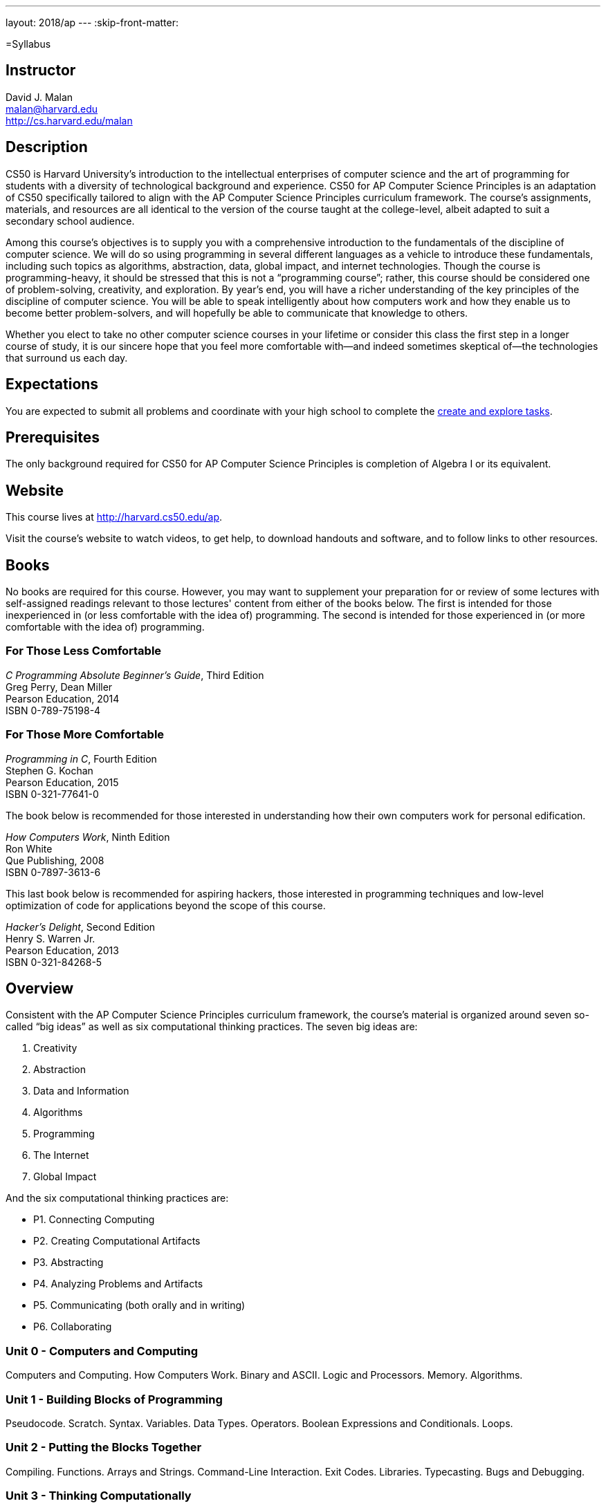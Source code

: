 ---
layout: 2018/ap
---
:skip-front-matter:

=Syllabus

== Instructor

David J. Malan +
malan@harvard.edu +
http://cs.harvard.edu/malan

== Description

CS50 is Harvard University’s introduction to the intellectual enterprises of computer science and the art of programming for students with a diversity of technological background and experience. CS50 for AP Computer Science Principles is an adaptation of CS50 specifically tailored to align with the AP Computer Science Principles curriculum framework. The course’s assignments, materials, and resources are all identical to the version of the course taught at the college-level, albeit adapted to suit a secondary school audience.

Among this course’s objectives is to supply you with a comprehensive introduction to the fundamentals of the discipline of computer science. We will do so using programming in several different languages as a vehicle to introduce these fundamentals, including such topics as algorithms, abstraction, data, global impact, and internet technologies. Though the course is programming-heavy, it should be stressed that this is not a “programming course”; rather, this course should be considered one of problem-solving, creativity, and exploration. By year’s end, you will have a richer understanding of the key principles of the discipline of computer science. You will be able to speak intelligently about how computers work and how they enable us to become better problem-solvers, and will hopefully be able to communicate that knowledge to others.

Whether you elect to take no other computer science courses in your lifetime or consider this class the first step in a longer course of study, it is our sincere hope that you feel more comfortable with—and indeed sometimes skeptical of—the technologies that surround us each day.

== Expectations

You are expected to submit all problems and coordinate with your high school to complete the http://apcentral.collegeboard.com/apc/public/exam/exam_information/231726.html#anchor2[create and explore tasks].

== Prerequisites

The only background required for CS50 for AP Computer Science Principles is completion of Algebra I or its equivalent.

== Website

This course lives at http://harvard.cs50.edu/ap.

Visit the course's website to watch videos, to get help, to download handouts and software, and to follow links to other resources.

////
== Certificates

Students who earn a satisfactory grade (60% or higher) on every one of the problems will be eligible to receive a certificate from HarvardX as a downloadable, printable PDF.
////

== Books

No books are required for this course. However, you may want to supplement your preparation for or review of some lectures with self-assigned readings relevant to those lectures' content from either of the books below. The first is intended for those inexperienced in (or less comfortable with the idea of) programming. The second is intended for those experienced in (or more comfortable with the idea of) programming.

=== For Those Less Comfortable

_C Programming Absolute Beginner's Guide_, Third Edition +
Greg Perry, Dean Miller +
Pearson Education, 2014 +
ISBN 0-789-75198-4

=== For Those More Comfortable

_Programming in C_, Fourth Edition +
Stephen G. Kochan +
Pearson Education, 2015 +
ISBN 0-321-77641-0

The book below is recommended for those interested in understanding how their own computers work for personal edification.

_How Computers Work_, Ninth Edition +
Ron White +
Que Publishing, 2008 +
ISBN 0-7897-3613-6

This last book below is recommended for aspiring hackers, those interested in programming techniques and low-level optimization of code for applications beyond the scope of this course.

_Hacker's Delight_, Second Edition +
Henry S. Warren Jr. +
Pearson Education, 2013 +
ISBN 0-321-84268-5

== Overview

Consistent with the AP Computer Science Principles curriculum framework, the course’s material is organized around seven so-called “big ideas” as well as six computational thinking practices. The seven big ideas are:

1.	Creativity
2.	Abstraction
3.	Data and Information
4.	Algorithms
5.	Programming
6.	The Internet
7.	Global Impact

And the six computational thinking practices are:

* P1. Connecting Computing
* P2. Creating Computational Artifacts
* P3. Abstracting
* P4. Analyzing Problems and Artifacts
* P5. Communicating (both orally and in writing)
* P6. Collaborating


=== Unit 0 - Computers and Computing

Computers and Computing. How Computers Work. Binary and ASCII. Logic and Processors. Memory. Algorithms.

=== Unit 1 - Building Blocks of Programming

Pseudocode. Scratch. Syntax. Variables. Data Types. Operators. Boolean Expressions and Conditionals. Loops.

=== Unit 2 - Putting the Blocks Together

Compiling. Functions. Arrays and Strings. Command-Line Interaction. Exit Codes. Libraries. Typecasting. Bugs and Debugging.

=== Unit 3 - Thinking Computationally

Linear Search. Bubble Sort. Selection Sort. Insertion Sort. Binary Search. Computational Complexity. Unsolvable Problems. Models and Simulation.

=== Unit 4 - Design, Elegance, and Efficiency

Principles of Good Design. Ncurses. Structures and Encapsulation. Recursion. Merge Sort. Hexadecimal. File I/O. Images. Version Control and Collaboration.

=== Unit 5 - Networking and the Internet

Internet Basics. IP Addresses. DNS and DHCP. Routers. TCP and IP. HTTP. Trust Models. Cybersecurity. HTML. CSS.

=== Unit 6 - Problem Solving in an Interconnected World

Python. Python for Web Programming. SQL. MVC. JavaScript. Ajax. Artificial Intelligence and Machine Learning. Virtual and Augmented Reality.

== Problems

All problems are due on April 30, 2019. You will receive a certificate of completion, if a satisfactory grade (60%) is earned on all problems.

== AP Credit

The completion of this course does not guarantee AP credit through the College Board. To receive credit, you must coordinate with a high school administrator to turn in the additional through assessments, namely the Explore and Create tasks and AP Exam.

== Academic Honesty

This course's philosophy on academic honesty is best stated as "be reasonable." The course recognizes that interactions with classmates and others can facilitate mastery of the course's material. However, there remains a line between enlisting the help of another and submitting the work of another. This policy characterizes both sides of that line.

The essence of all work that you submit to this course must be your own. Collaboration on problem sets is not permitted except to the extent that you may ask classmates and others for help so long as that help does not reduce to another doing your work for you. Generally speaking, when asking for help, you may show your code to others, but you may not view theirs, so long as you and they respect this policy's other constraints. Collaboration on the course's final project is permitted to the extent prescribed by its specification.

Below are rules of thumb that (inexhaustively) characterize acts that the course considers reasonable and not reasonable. If in doubt as to whether some act is reasonable, do not commit it until you solicit and receive approval in writing from the course's heads. Acts considered not reasonable by the course are handled harshly.

=== Reasonable

* Communicating with classmates about problem sets' problems in English (or some other spoken language).
* Discussing the course's material with others in order to understand it better.
* Helping a classmate identify a bug in his or her code at Office Hours, elsewhere, or even online, as by viewing, compiling, or running his or her code, even on your own computer.
* Incorporating snippets of code that you find online or elsewhere into your own code, provided that those snippets are not themselves solutions to assigned problems and that you cite the snippets' origins.
* Reviewing past semesters' quizzes and solutions thereto.
* Sending or showing code that you've written to someone, possibly a classmate, so that he or she might help you identify and fix a bug.
* Sharing snippets of your own code online so that others might help you identify and fix a bug.
* Turning to the web or elsewhere for instruction beyond the course's own, for references, and for solutions to technical difficulties, but not for outright solutions to problem set's problems or your own final project.
* Whiteboarding solutions to problem sets with others using diagrams or pseudocode but not actual code.
* Working with (and even paying) a tutor to help you with the course, provided the tutor does not do your work for you.

=== Not Reasonable

* Accessing a solution in CS50 Vault to some problem prior to (re-)submitting your own.
* Asking a classmate to see his or her solution to a problem set's problem before (re-)submitting your own.
* Decompiling, deobfuscating, or disassembling the staff's solutions to problem sets.
* Failing to cite (as with comments) the origins of code or techniques that you discover outside of the course's own lessons and integrate into your own work, even while respecting this policy's other constraints.
* Giving or showing to a classmate a solution to a problem set's problem when it is he or she, and not you, who is struggling to solve it.
* Looking at another individual's work during a quiz.
* Paying or offering to pay an individual for work that you may submit as (part of) your own.
* Providing or making available solutions to problem sets to individuals who might take this course in the future.
* Searching for, soliciting, or viewing a quiz's questions or answers prior to taking the quiz.
* Searching for or soliciting outright solutions to problem sets online or elsewhere.
* Splitting a problem set's workload with another individual and combining your work.
* Submitting (after possibly modifying) the work of another individual beyond allowed snippets.
* Submitting the same or similar work to this course that you have submitted or will submit to another.
* Submitting work to this course that you intend to use outside of the course (e.g., for a job) without prior approval from the course's heads.
* Using resources during a quiz beyond those explicitly allowed in the quiz's instructions.
* Viewing another's solution to a problem set's problem and basing your own solution on it.

